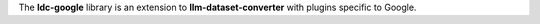 The **ldc-google** library is an extension to **llm-dataset-converter**
with plugins specific to Google.

